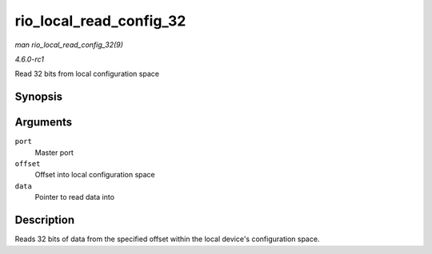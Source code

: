 
.. _API-rio-local-read-config-32:

========================
rio_local_read_config_32
========================

*man rio_local_read_config_32(9)*

*4.6.0-rc1*

Read 32 bits from local configuration space


Synopsis
========

.. c:function:: int rio_local_read_config_32( struct rio_mport * port, u32 offset, u32 * data )

Arguments
=========

``port``
    Master port

``offset``
    Offset into local configuration space

``data``
    Pointer to read data into


Description
===========

Reads 32 bits of data from the specified offset within the local device's configuration space.
